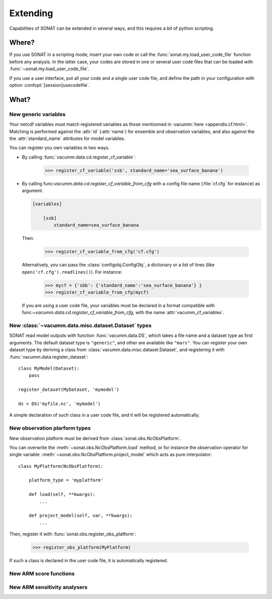 .. _extending:

Extending
#########

Capabilities of SONAT can be extended in several ways, 
and this requires a bit of python scripting.

Where?
======

If you use SONAT in a scripting mode,
insert your own code
or call the :func:`sonat.my.load_user_code_file` function
before any analysis.
In the latter case, your codes are stored in one or several
user code files that can be loaded with :func:`~sonat.my.load_user_code_file`.


If you use a user interface, put all your code
and a single user code file, and define the path
in your configuration with option
:confopt:`[session]usecodefile`.

What?
=====

New generic variables
---------------------

Your netcdf variables must match
registered variables as those mentionned in :vacumm:`here <appendix.cf.html>`.
Matching is performed against the :attr:`id` (:attr:`name`) for
ensemble and observation variables, and also against the
the :attr:`standard_name` attributes  for model variables.

You can register you own variables in two ways.

- By calling :func:`vacumm.data.cd.register_cf_variable`:

    >>> register_cf_variable('ssb', standard_name='sea_surface_banana')

- By calling func:`vacumm.data.cd.register_cf_variable_from_cfg`
  with a config file name  (:file:`cf.cfg` for instance) as argument.

  .. code-block:: ini

      [variables]

          [ssb]
              standard_name=sea_surface_banana

  Then:

      >>> register_cf_variable_from_cfg('cf.cfg')

  Alternatively, you can pass the :class:`configobj.ConfigObj`, a dictionary or
  a list of lines (like ``open('cf.cfg').readlines()``).
  For instance:

      >>> mycf = {'sbb': {'standard_name':'sea_surface_banana'} }
      >>> register_cf_variable_from_cfg(mycf)

  If you are using a user code file, your variables must be declared
  in a format compatible with func:`~vacumm.data.cd.register_cf_variable_from_cfg`,
  with the name :attr:`vacumm_cf_variables`.


New :class:`~vacumm.data.misc.dataset.Dataset` types
----------------------------------------------------

SONAT read model outputs with function :func:`vacumm.data.DS`,
which takes a file name and a dataset type as first arguments.
The default dataset type is ``"generic"``, and other are available
like ``"mars"``.
You can register your own dataset type by deriving a
class from :class:`vacumm.data.misc.dataset.Dataset`, and registering
it with :func:`vacumm.data.register_dataset`::

    class MyModel(Dataset):
        pass

    register_dataset(MyDataset, 'mymodel')

    ds = DS('myfile.nc', 'mymodel')


A simple declaration of such class in a user code file,
and it will be registered automatically.


New observation plarform types
------------------------------

New observation platform must be derived from
:class:`sonat.obs.NcObsPlatform`.

You can overwrite the :meth:`~sonat.obs.NcObsPlatform.load`
method,
or for instance the observation operator for single variable
::meth:`~sonat.obs.NcObsPlatform.project_model` which acts
as pure interpolator::

    class MyPlatform(NcObsPlatform):

        platform_type = 'myplatform'

        def load(self, **kwargs):
            ...

        def project_model(self, var, **kwargs):
            ...

Then, register it with :func:`sonat.obs.register_obs_platform`:

    >>> register_obs_platform(MyPlatform)

If such a class is declared in the user code file,
it is automatically registered.


New ARM score functions
-----------------------



New ARM sensitivity analysers
-----------------------------


  
